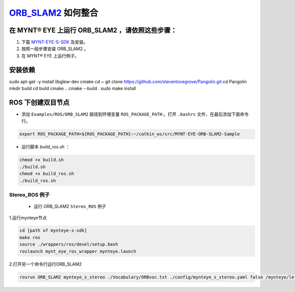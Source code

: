 .. _slam_orb_slam2:

`ORB_SLAM2 <https://github.com/raulmur/ORB_SLAM2>`_ 如何整合
==============================================================


在 MYNT® EYE 上运行 ORB_SLAM2 ，请依照这些步骤：
------------------------------------------------

1. 下载 `MYNT-EYE-S-SDK <https://github.com/slightech/MYNT-EYE-S-SDK.git>`_ 及安装。
2. 按照一般步骤安装 ORB_SLAM2 。
3. 在 MYNT® EYE 上运行例子。

安装依赖
---------
sudo apt-get -y install libglew-dev cmake
cd ~
git clone https://github.com/stevenlovegrove/Pangolin.git
cd Pangolin
mkdir build
cd build
cmake ..
cmake --build .
sudo make install


ROS 下创建双目节点
------------------------

* 添加 ``Examples/ROS/ORB_SLAM2`` 路径到环境变量 ``ROS_PACKAGE_PATH`` 。打开 ``.bashrc`` 文件，在最后添加下面命令行。

.. code-block:: bash

  export ROS_PACKAGE_PATH=${ROS_PACKAGE_PATH}:~/catkin_ws/src/MYNT-EYE-ORB-SLAM2-Sample

* 运行脚本 `build_ros.sh` ：

.. code-block:: bash

  chmod +x build.sh
  ./build.sh
  chmod +x build_ros.sh
  ./build_ros.sh


Stereo_ROS 例子
~~~~~~~~~~~~~~~~

  * 运行 ORB_SLAM2 ``Stereo_ROS`` 例子

1.运行mynteye节点

.. code-block:: bash

  cd [path of mynteye-s-sdk]
  make ros
  source ./wrappers/ros/devel/setup.bash
  roslaunch mynt_eye_ros_wrapper mynteye.launch

2.打开另一个命令行运行ORB_SLAM2

.. code-block:: bash

  rosrun ORB_SLAM2 mynteye_s_stereo ./Vocabulary/ORBvoc.txt ./config/mynteye_s_stereo.yaml false /mynteye/left_rect/image_rect /mynteye/right_rect/image_rect

